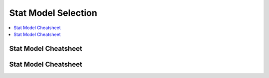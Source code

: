 .. _statpickmodel:

==============
Stat Model Selection
==============

.. contents:: :local:

Stat Model Cheatsheet 
==============

.. raw:: html

        <center>
        <table width="100%" border="1" style="border-collapse: collapse" bordercolor="#111111" cellpadding="0" cellspacing="0">
            <tbody>
              <tr bgcolor="#f00000">
                  <td align="middle">
                    <font size="+1" color="#000000">Number</font> 
                    <center>
                        <p><font size="+1" color="#000000">of</font> <br>
                          <font size="+1" color="#000000"><a href="#outcome">Dependent*</a></font> <br>
                          <font size="+1" color="#000000">Variables</font>
                        </p>
                    </center>
                  </td>
                  <td>
                    <center>
                        <p><font size="+1" color="#000000">Number</font> <br>
                          <font size="+1" color="#000000">of</font> <br>
                          <font size="+1" color="#000000"><a href="#predictor">Independent**</a></font>
                          <br>
                          <font size="+1" color="#000000">Variables</font>
                        </p>
                    </center>
                  </td>
                  <td>
                    <center>
                        <p><font size="+1" color="#000000">Type</font> <br>
                          <font size="+1" color="#000000">of</font> <br>
                          <font size="+1" color="#000000">Dependent</font> <br>
                          <font size="+1" color="#000000">Variable(s)</font>
                        </p>
                    </center>
                  </td>
                  <td>
                    <center>
                        <p><font size="+1" color="#000000">Type</font> <br>
                          <font size="+1" color="#000000">of</font> <br>
                          <font size="+1" color="#000000">Independent</font> <br>
                          <font size="+1" color="#000000">Variable(s)</font>
                        </p>
                    </center>
                  </td>
                  <td align="middle"><font size="+1" color="#000000">&nbsp;Measure</font></td>
                  <td>
                    <center>
                        <p><font size="+1" color="#000000">Test(s)</font></p>
                    </center>
                  </td>
              </tr>
              <tr bgcolor="#ffcccc">
                  <td valign="top" bgcolor="#ffcccc" rowspan="26">
                    <center>
                        <p><font size="+1">1</font></p>
                    </center>
                  </td>
                  <td valign="center" rowspan="3">
                    <center>
                        <p>&nbsp;0 <br>
                          (1 population)
                        </p>
                    </center>
                  </td>
                  <td>
                    <center>
                        <p>continuous normal</p>
                    </center>
                  </td>
                  <td rowspan="3">
                    <center>
                        <p>not applicable&nbsp; <br>
                          (none)
                        </p>
                    </center>
                  </td>
                  <td>
                    <center>
                        <p>&nbsp;mean</p>
                    </center>
                  </td>
                  <td>
                    <center>
                        <p>one-sample t-test</p>
                    </center>
                  </td>
              </tr>
              <tr>
                  <td bgcolor="#ffcccc">
                    <center>
                        <p>&nbsp;continuous non-normal</p>
                    </center>
                  </td>
                  <td bgcolor="#ffcccc">
                    <center>
                        <p>&nbsp;median</p>
                    </center>
                  </td>
                  <td bgcolor="#ffcccc">
                    <center>
                        <p>one-sample median</p>
                    </center>
                  </td>
              </tr>
              <tr bgcolor="#ffcccc">
                  <td>
                    <center>
                        <p>&nbsp;categorical</p>
                    </center>
                  </td>
                  <td>
                    <center>
                        <p>&nbsp;proportions</p>
                    </center>
                  </td>
                  <td>
                    <center>
                        <p>&nbsp;Chi Square goodness-of-fit, binomial test</p>
                    </center>
                  </td>
              </tr>
              <tr>
                  <td valign="center" rowspan="3">
                    <center>
                        <p>&nbsp;1 <br>
                          (2 independent populations)
                        </p>
                    </center>
                  </td>
                  <td>
                    <center>
                        <p>normal</p>
                    </center>
                  </td>
                  <td rowspan="3">
                    <center>
                        <p>&nbsp;2 categories</p>
                    </center>
                  </td>
                  <td>
                    <center>
                        <p>&nbsp;mean</p>
                    </center>
                  </td>
                  <td>
                    <center>
                        <p>2 independent sample t-test</p>
                    </center>
                  </td>
              </tr>
              <tr bgcolor="#ffcccc">
                  <td bgcolor="#ffffff">
                    <center>
                        <p>&nbsp;non-normal</p>
                    </center>
                  </td>
                  <td bgcolor="#ffffff">
                    <center>
                        <p>medians</p>
                    </center>
                  </td>
                  <td bgcolor="#ffffff">
                    <center>
                        <p>&nbsp;Mann Whitney, <br>
                          Wilcoxon rank sum test
                        </p>
                    </center>
                  </td>
              </tr>
              <tr>
                  <td>
                    <center>
                        <p>&nbsp;categorical</p>
                    </center>
                  </td>
                  <td>
                    <center>
                        <p>&nbsp;proportions</p>
                    </center>
                  </td>
                  <td>
                    <center>
                        <p>&nbsp;Chi square test <br>
                          Fisher's Exact test
                        </p>
                    </center>
                  </td>
              </tr>
              <tr bgcolor="#ffcccc">
                  <td valign="center" rowspan="3">
                    <center>
                        <p>0 <br>
                          (1 population measured twice) <br>
                          <b><i>or</i></b> <br>
                          1 <br>
                          (2 matched populations)
                        </p>
                    </center>
                  </td>
                  <td>
                    <center>
                        <p>normal</p>
                    </center>
                  </td>
                  <td rowspan="3">
                    <center>
                        <p>&nbsp;not applicable/ <br>
                          categorical
                        </p>
                    </center>
                  </td>
                  <td>
                    <center>
                        <p>means</p>
                    </center>
                  </td>
                  <td>
                    <center>
                        <p>paired t-test&nbsp;</p>
                    </center>
                  </td>
              </tr>
              <tr bgcolor="#ffcccc">
                  <td bgcolor="#ffcccc">
                    <center>
                        <p>&nbsp;non-normal</p>
                    </center>
                  </td>
                  <td bgcolor="#ffcccc">
                    <center>
                        <p>&nbsp;medians</p>
                    </center>
                  </td>
                  <td bgcolor="#ffcccc">
                    <center>
                        <p>Wilcoxon signed ranks test&nbsp;</p>
                    </center>
                  </td>
              </tr>
              <tr>
                  <td bgcolor="#ffcccc">
                    <center>
                        <p>&nbsp;categorical</p>
                    </center>
                  </td>
                  <td bgcolor="#ffcccc">
                    <center>
                        <p>&nbsp;proportions</p>
                    </center>
                  </td>
                  <td bgcolor="#ffcccc">
                    <center>
                        <p>McNemar, Chi-square test</p>
                    </center>
                  </td>
              </tr>
              <tr bgcolor="#ffffff">
                  <td valign="center" rowspan="3">
                    <center>
                        <p>1 <br>
                          (3 or more populations)
                        </p>
                    </center>
                  </td>
                  <td>
                    <center>
                        <p>normal</p>
                    </center>
                  </td>
                  <td valign="center" rowspan="3">
                    <center>
                        <p>categorical</p>
                    </center>
                  </td>
                  <td>
                    <center>
                        <p>means</p>
                    </center>
                  </td>
                  <td>
                    <center>
                        <p>one-way ANOVA</p>
                    </center>
                  </td>
              </tr>
              <tr>
                  <td bgcolor="#ffffff">
                    <center>
                        <p>non-normal</p>
                    </center>
                  </td>
                  <td bgcolor="#ffffff">
                    <center>
                        <p>medians</p>
                    </center>
                  </td>
                  <td bgcolor="#ffffff">
                    <center>
                        <p>Kruskal Wallis</p>
                    </center>
                  </td>
              </tr>
              <tr bgcolor="#ffffff">
                  <td>
                    <center>
                        <p>categorical</p>
                    </center>
                  </td>
                  <td>
                    <center>
                        <p>proportions</p>
                    </center>
                  </td>
                  <td>
                    <center>
                        <p>Chi square test</p>
                    </center>
                  </td>
              </tr>
              <tr bgcolor="#ffcccc">
                  <td valign="center" rowspan="3">
                    <center>
                        <p>2 or more <br>
                          (e.g., 2-way ANOVA)
                        </p>
                    </center>
                  </td>
                  <td>
                    <center>
                        <p>normal</p>
                    </center>
                  </td>
                  <td valign="center" rowspan="3">
                    <center>
                        <p>categorical</p>
                    </center>
                  </td>
                  <td>
                    <center>
                        <p>means</p>
                    </center>
                  </td>
                  <td>
                    <center>
                        <p>Factorial ANOVA</p>
                    </center>
                  </td>
              </tr>
              <tr bgcolor="#ffffff">
                  <td bgcolor="#ffcccc">
                    <center>
                        <p>non-normal</p>
                    </center>
                  </td>
                  <td bgcolor="#ffcccc">
                    <center>
                        <p>medians</p>
                    </center>
                  </td>
                  <td bgcolor="#ffcccc">
                    <center>
                        <p>Friedman test</p>
                    </center>
                  </td>
              </tr>
              <tr bgcolor="#ffcccc">
                  <td>
                    <center>
                        <p>categorical</p>
                    </center>
                  </td>
                  <td>
                    <center>
                        <p>proportions</p>
                    </center>
                  </td>
                  <td>
                    <center>
                        <p>log-linear, logistic regression</p>
                    </center>
                  </td>
              </tr>
              <tr bgcolor="#ffffff">
                  <td>
                    <center>
                        <p>0 <br>
                          (1 population measured&nbsp; <br>
                          3 or more times)
                        </p>
                    </center>
                  </td>
                  <td>
                    <center>
                        <p>normal</p>
                    </center>
                  </td>
                  <td>
                    <center>
                        <p>not applicable</p>
                    </center>
                  </td>
                  <td>
                    <center>
                        <p>means</p>
                    </center>
                  </td>
                  <td>
                    <center>
                        <p>Repeated measures ANOVA</p>
                    </center>
                  </td>
              </tr>
              <tr bgcolor="#ffcccc">
                  <td rowspan="4">
                    <center>
                        <p>1</p>
                    </center>
                  </td>
                  <td>
                    <center>
                        <p>normal</p>
                    </center>
                  </td>
                  <td valign="center" align="middle" colspan="2" rowspan="2">continuous</td>
                  <td>
                    <center>
                        <p>correlation <br>
                          simple linear regression
                        </p>
                    </center>
                  </td>
              </tr>
              <tr bgcolor="#ffffff">
                  <td bgcolor="#ffcccc">
                    <center>
                        <p>non-normal</p>
                    </center>
                  </td>
                  <td bgcolor="#ffcccc">
                    <center>
                        <p>&nbsp;non-parametric correlation</p>
                    </center>
                  </td>
              </tr>
              <tr>
                  <td valign="center" align="middle" bgcolor="#ffcccc" rowspan="2">
                    <center>
                        <p>categorical</p>
                    </center>
                  </td>
                  <td bgcolor="#ffcccc" colspan="2">
                    <center>
                        <p>categorical or continuous</p>
                    </center>
                  </td>
                  <td bgcolor="#ffcccc">
                    <center>
                        <p>logistic regression</p>
                    </center>
                  </td>
              </tr>
              <tr>
                  <td bgcolor="#ffcccc" colspan="2">
                    <center>
                        <p>continuous</p>
                    </center>
                  </td>
                  <td bgcolor="#ffcccc">
                    <center>
                        <p>discriminant analysis</p>
                    </center>
                  </td>
              </tr>
              <tr bgcolor="#ffffff">
                  <td valign="center" align="middle" rowspan="6">
                    <center>
                        <p>&nbsp;2 or more</p>
                    </center>
                  </td>
                  <td bgcolor="#ffffff">
                    <center>
                        <p>&nbsp;normal</p>
                    </center>
                  </td>
                  <td valign="center" align="middle" colspan="2" rowspan="3">
                    <center>
                        <p>continuous</p>
                    </center>
                  </td>
                  <td bgcolor="#ffffff">
                    <center>
                        <p>multiple linear regression&nbsp;</p>
                    </center>
                  </td>
              </tr>
              <tr>
                  <td>
                    <center>
                        <p>&nbsp;non-normal</p>
                    </center>
                  </td>
                  <td>
                    <center>
                        <p>&nbsp;</p>
                    </center>
                  </td>
              </tr>
              <tr bgcolor="#ffcccc">
                  <td bgcolor="#ffffff">
                    <center>
                        <p>categorical</p>
                    </center>
                  </td>
                  <td bgcolor="#ffffff">
                    <center>
                        <p>logistic regression</p>
                    </center>
                  </td>
              </tr>
              <tr bgcolor="#ffcccc">
                  <td>
                    <center>
                        <p>normal</p>
                    </center>
                  </td>
                  <td colspan="2" rowspan="3">
                    <center>
                        <p>mixed categorical and continuous</p>
                    </center>
                  </td>
                  <td>
                    <center>
                        <p>Analysis of Covariance <br>
                          General Linear Models (regression)
                        </p>
                    </center>
                  </td>
              </tr>
              <tr bgcolor="#ffcccc">
                  <td>
                    <center>
                        <p>&nbsp;non-normal</p>
                    </center>
                  </td>
                  <td>&nbsp;</td>
              </tr>
              <tr bgcolor="#ffcccc">
                  <td>
                    <center>
                        <p>categorical</p>
                    </center>
                  </td>
                  <td>
                    <center>
                        <p>logistic regression</p>
                    </center>
                  </td>
              </tr>
              <tr bgcolor="#e8e8e8">
                  <td>
                    <center>
                        <p>2</p>
                    </center>
                  </td>
                  <td>
                    <center>
                        <p>2 or more</p>
                    </center>
                  </td>
                  <td bgcolor="#e8e8e8">
                    <center>
                        <p>normal</p>
                    </center>
                  </td>
                  <td colspan="2">
                    <center>
                        <p>categorical</p>
                    </center>
                  </td>
                  <td>
                    <center>
                        <p>MANOVA</p>
                    </center>
                  </td>
              </tr>
              <tr bgcolor="#ffcccc">
                  <td>
                    <center>
                        <p>2 or more</p>
                    </center>
                  </td>
                  <td>
                    <center>
                        <p>2 or more</p>
                    </center>
                  </td>
                  <td>
                    <center>
                        <p>normal</p>
                    </center>
                  </td>
                  <td colspan="2">
                    <center>
                        <p>continuous</p>
                    </center>
                  </td>
                  <td>
                    <center>
                        <p>multivariate multiple linear regression</p>
                    </center>
                  </td>
              </tr>
              <tr bgcolor="#ebebeb">
                  <td>
                    <center>
                        <p>2 sets of&nbsp; <br>
                          2 or more
                        </p>
                    </center>
                  </td>
                  <td bgcolor="#e8e8e8">
                    <center>
                        <p>0</p>
                    </center>
                  </td>
                  <td>
                    <center>
                        <p>normal</p>
                    </center>
                  </td>
                  <td colspan="2">
                    <center>
                        <p>not applicable</p>
                    </center>
                  </td>
                  <td>
                    <center>
                        <p>canonical correlation</p>
                    </center>
                  </td>
              </tr>
              <tr bgcolor="#ffcccc">
                  <td>
                    <center>
                        <p>2 or more</p>
                    </center>
                  </td>
                  <td>
                    <center>
                        <p>0</p>
                    </center>
                  </td>
                  <td>
                    <center>
                        <p>normal</p>
                    </center>
                  </td>
                  <td colspan="2">
                    <center>
                        <p>not applicable</p>
                    </center>
                  </td>
                  <td>
                    <center>
                        <p>factor analysis</p>
                    </center>
                  </td>
              </tr>
            </tbody>
        </table>
      </center>     


Stat Model Cheatsheet  
==============

.. raw:: html

   <article class="post-882 page type-page status-publish entry" itemscope="" itemtype="https://schema.org/CreativeWork">
   <header class="entry-header">
      <h1 class="entry-title" itemprop="headline">Choosing the Correct Statistical Test in SAS, Stata, SPSS and R</h1>
   </header>
   <div class="entry-content" itemprop="text">
      <p>The following table shows general guidelines for choosing a statistical
         analysis. We emphasize that these are general guidelines and should not be
         construed as hard and fast rules. Usually your data could be analyzed in
         multiple ways, each of which could yield legitimate answers. The table below
         covers a number of common analyses and helps you choose among them based on the
         number of dependent variables (sometimes referred to as outcome variables), the
         nature of your independent variables (sometimes referred to as
         predictors). You also want to consider the nature of your dependent
         variable, namely whether it is an interval variable, ordinal or categorical
         variable, and whether it is normally distributed (see <a href="https://stats.idre.ucla.edu/other/mult-pkg/whatstat/what-is-the-difference-between-categorical-ordinal-and-interval-variables/">What is the difference between categorical, ordinal and interval variables?</a>
         for more information on this). The table then shows one or more
         statistical tests commonly used given these types of variables (but not
         necessarily the only type of test that could be used) and links showing how to
         do such tests using SAS, Stata and SPSS.
      </p>
      <table>
         <tbody>
            <tr>
               <th>Number of Dependent Variables</th>
               <th>Nature of Independent Variables</th>
               <th><a href="https://stats.idre.ucla.edu/other/mult-pkg/whatstat/what-is-the-difference-between-categorical-ordinal-and-interval-variables/">Nature of Dependent Variable(s)</a></th>
               <th>Test(s)</th>
               <th>How to SAS</th>
               <th>How to Stata</th>
               <th>How to SPSS</th>
               <th>How to R</th>
            </tr>
            <tr>
               <th rowspan="28">1</th>
               <th rowspan="4">0 IVs (1 population)</th>
               <td>interval &amp; normal</td>
               <td>one-sample t-test</td>
               <td><a href="https://stats.idre.ucla.edu/sas/whatstat/what-statistical-analysis-should-i-usestatistical-analyses-using-sas/#1sampt">SAS</a></td>
               <td><a href="https://stats.idre.ucla.edu/stata/whatstat/what-statistical-analysis-should-i-usestatistical-analyses-using-stata/#1sampt">Stata</a></td>
               <td><a href="https://stats.idre.ucla.edu/spss/whatstat/what-statistical-analysis-should-i-usestatistical-analyses-using-spss/#1sampt">SPSS</a></td>
               <td><a href="https://stats.idre.ucla.edu/r/whatstat/what-statistical-analysis-should-i-usestatistical-analyses-using-r/#1sampt">R</a></td>
            </tr>
            <tr>
               <td>ordinal or interval</td>
               <td>one-sample median</td>
               <td><a href="https://stats.idre.ucla.edu/sas/whatstat/what-statistical-analysis-should-i-usestatistical-analyses-using-sas/#1sampm">SAS</a></td>
               <td><a href="https://stats.idre.ucla.edu/stata/whatstat/what-statistical-analysis-should-i-usestatistical-analyses-using-stata/#1sampm">Stata</a></td>
               <td><a href="https://stats.idre.ucla.edu/spss/whatstat/what-statistical-analysis-should-i-usestatistical-analyses-using-spss/#1sampm">SPSS</a></td>
               <td><a href="https://stats.idre.ucla.edu/r/whatstat/what-statistical-analysis-should-i-usestatistical-analyses-using-r/#1sampm">R</a></td>
            </tr>
            <tr>
               <td>categorical (2 categories)</td>
               <td>binomial test</td>
               <td><a href="https://stats.idre.ucla.edu/sas/whatstat/what-statistical-analysis-should-i-usestatistical-analyses-using-sas/#bitest">SAS</a></td>
               <td><a href="https://stats.idre.ucla.edu/stata/whatstat/what-statistical-analysis-should-i-usestatistical-analyses-using-stata/#bitest">Stata</a></td>
               <td><a href="https://stats.idre.ucla.edu/spss/whatstat/what-statistical-analysis-should-i-usestatistical-analyses-using-spss/#bitest">SPSS</a></td>
               <td><a href="https://stats.idre.ucla.edu/r/whatstat/what-statistical-analysis-should-i-usestatistical-analyses-using-r/#bitest">R</a></td>
            </tr>
            <tr>
               <td>categorical</td>
               <td>Chi-square goodness-of-fit</td>
               <td><a href="https://stats.idre.ucla.edu/sas/whatstat/what-statistical-analysis-should-i-usestatistical-analyses-using-sas/#chifit">SAS</a></td>
               <td><a href="https://stats.idre.ucla.edu/stata/whatstat/what-statistical-analysis-should-i-usestatistical-analyses-using-stata/#chifit">Stata</a></td>
               <td><a href="https://stats.idre.ucla.edu/spss/whatstat/what-statistical-analysis-should-i-usestatistical-analyses-using-spss/#chifit">SPSS</a></td>
               <td><a href="https://stats.idre.ucla.edu/r/whatstat/what-statistical-analysis-should-i-usestatistical-analyses-using-r/#chifit">R</a></td>
            </tr>
            <tr>
               <th rowspan="4">1 IV with 2 levels (independent groups)</th>
               <td>interval &amp; normal</td>
               <td>2 independent sample t-test</td>
               <td><a href="https://stats.idre.ucla.edu/sas/whatstat/what-statistical-analysis-should-i-usestatistical-analyses-using-sas/#2ittest">SAS</a></td>
               <td><a href="https://stats.idre.ucla.edu/stata/whatstat/what-statistical-analysis-should-i-usestatistical-analyses-using-stata/#2ittest">Stata</a></td>
               <td><a href="https://stats.idre.ucla.edu/spss/whatstat/what-statistical-analysis-should-i-usestatistical-analyses-using-spss/#2ittest">SPSS</a></td>
               <td><a href="https://stats.idre.ucla.edu/r/whatstat/what-statistical-analysis-should-i-usestatistical-analyses-using-r/#2ittest">R</a></td>
            </tr>
            <tr>
               <td>ordinal or interval</td>
               <td>Wilcoxon-Mann Whitney test</td>
               <td><a href="https://stats.idre.ucla.edu/sas/whatstat/what-statistical-analysis-should-i-usestatistical-analyses-using-sas/#wilc">SAS</a></td>
               <td><a href="https://stats.idre.ucla.edu/stata/whatstat/what-statistical-analysis-should-i-usestatistical-analyses-using-stata/#wilc">Stata</a></td>
               <td><a href="https://stats.idre.ucla.edu/spss/whatstat/what-statistical-analysis-should-i-usestatistical-analyses-using-spss/#wilc">SPSS</a></td>
               <td><a href="https://stats.idre.ucla.edu/r/whatstat/what-statistical-analysis-should-i-usestatistical-analyses-using-r/#wilc">R</a></td>
            </tr>
            <tr>
               <th rowspan="2">categorical</th>
               <td>Chi-square test</td>
               <td><a href="https://stats.idre.ucla.edu/sas/whatstat/what-statistical-analysis-should-i-usestatistical-analyses-using-sas/#chisq">SAS</a></td>
               <td><a href="https://stats.idre.ucla.edu/stata/whatstat/what-statistical-analysis-should-i-usestatistical-analyses-using-stata/#chisq">Stata</a></td>
               <td><a href="https://stats.idre.ucla.edu/spss/whatstat/what-statistical-analysis-should-i-usestatistical-analyses-using-spss/#chisq">SPSS</a></td>
               <td><a href="https://stats.idre.ucla.edu/r/whatstat/what-statistical-analysis-should-i-usestatistical-analyses-using-r/#chisq">R</a></td>
            </tr>
            <tr>
               <td>Fisher’s exact test</td>
               <td><a href="https://stats.idre.ucla.edu/sas/whatstat/what-statistical-analysis-should-i-usestatistical-analyses-using-sas/#exact">SAS</a></td>
               <td><a href="https://stats.idre.ucla.edu/stata/whatstat/what-statistical-analysis-should-i-usestatistical-analyses-using-stata/#exact">Stata</a></td>
               <td><a href="https://stats.idre.ucla.edu/spss/whatstat/what-statistical-analysis-should-i-usestatistical-analyses-using-spss/#exact">SPSS</a></td>
               <td><a href="https://stats.idre.ucla.edu/r/whatstat/what-statistical-analysis-should-i-usestatistical-analyses-using-r/#exact">R</a></td>
            </tr>
            <tr>
               <th rowspan="3">1 IV with 2 or more levels (independent groups)</th>
               <td>interval &amp; normal</td>
               <td>one-way ANOVA</td>
               <td><a href="https://stats.idre.ucla.edu/sas/whatstat/what-statistical-analysis-should-i-usestatistical-analyses-using-sas/#1anova">SAS</a></td>
               <td><a href="https://stats.idre.ucla.edu/stata/whatstat/what-statistical-analysis-should-i-usestatistical-analyses-using-stata/#1anova">Stata</a></td>
               <td><a href="https://stats.idre.ucla.edu/spss/whatstat/what-statistical-analysis-should-i-usestatistical-analyses-using-spss/#1anova">SPSS</a></td>
               <td><a href="https://stats.idre.ucla.edu/r/whatstat/what-statistical-analysis-should-i-usestatistical-analyses-using-r/#1anova">R</a></td>
            </tr>
            <tr>
               <td>ordinal or interval</td>
               <td>Kruskal Wallis</td>
               <td><a href="https://stats.idre.ucla.edu/sas/whatstat/what-statistical-analysis-should-i-usestatistical-analyses-using-sas/#kw">SAS</a></td>
               <td><a href="https://stats.idre.ucla.edu/stata/whatstat/what-statistical-analysis-should-i-usestatistical-analyses-using-stata/#kw">Stata</a></td>
               <td><a href="https://stats.idre.ucla.edu/spss/whatstat/what-statistical-analysis-should-i-usestatistical-analyses-using-spss/#kw">SPSS</a></td>
               <td><a href="https://stats.idre.ucla.edu/r/whatstat/what-statistical-analysis-should-i-usestatistical-analyses-using-r/#kw">R</a></td>
            </tr>
            <tr>
               <td>categorical</td>
               <td>Chi-square test</td>
               <td><a href="https://stats.idre.ucla.edu/sas/whatstat/what-statistical-analysis-should-i-usestatistical-analyses-using-sas/#chisq">SAS</a></td>
               <td><a href="https://stats.idre.ucla.edu/stata/whatstat/what-statistical-analysis-should-i-usestatistical-analyses-using-stata/#chisq">Stata</a></td>
               <td><a href="https://stats.idre.ucla.edu/spss/whatstat/what-statistical-analysis-should-i-usestatistical-analyses-using-spss/#chisq">SPSS</a></td>
               <td><a href="https://stats.idre.ucla.edu/r/whatstat/what-statistical-analysis-should-i-usestatistical-analyses-using-r/#chisq">R</a></td>
            </tr>
            <tr>
               <th rowspan="3">1 IV with 2 levels (dependent/matched groups)</th>
               <td>interval &amp; normal</td>
               <td>paired t-test</td>
               <td><a href="https://stats.idre.ucla.edu/sas/whatstat/what-statistical-analysis-should-i-usestatistical-analyses-using-sas/#pairt">SAS</a></td>
               <td><a href="https://stats.idre.ucla.edu/stata/whatstat/what-statistical-analysis-should-i-usestatistical-analyses-using-stata/#pairt">Stata</a></td>
               <td><a href="https://stats.idre.ucla.edu/spss/whatstat/what-statistical-analysis-should-i-usestatistical-analyses-using-spss/#pairt">SPSS</a></td>
               <td><a href="https://stats.idre.ucla.edu/r/whatstat/what-statistical-analysis-should-i-usestatistical-analyses-using-r/#pairt">R</a></td>
            </tr>
            <tr>
               <td>ordinal or interval</td>
               <td>Wilcoxon signed ranks test</td>
               <td><a href="https://stats.idre.ucla.edu/sas/whatstat/what-statistical-analysis-should-i-usestatistical-analyses-using-sas/#wilcsign">SAS</a></td>
               <td><a href="https://stats.idre.ucla.edu/stata/whatstat/what-statistical-analysis-should-i-usestatistical-analyses-using-stata/#wilcsign">Stata</a></td>
               <td><a href="https://stats.idre.ucla.edu/spss/whatstat/what-statistical-analysis-should-i-usestatistical-analyses-using-spss/#wilcsign">SPSS</a></td>
               <td><a href="https://stats.idre.ucla.edu/r/whatstat/what-statistical-analysis-should-i-usestatistical-analyses-using-r/#wilcsign">R</a></td>
            </tr>
            <tr>
               <td>categorical</td>
               <td>McNemar</td>
               <td><a href="https://stats.idre.ucla.edu/sas/whatstat/what-statistical-analysis-should-i-usestatistical-analyses-using-sas/#Mcnemar">SAS</a></td>
               <td><a href="https://stats.idre.ucla.edu/stata/whatstat/what-statistical-analysis-should-i-usestatistical-analyses-using-stata/#Mcnemar">Stata</a></td>
               <td><a href="https://stats.idre.ucla.edu/spss/whatstat/what-statistical-analysis-should-i-usestatistical-analyses-using-spss/#Mcnemar">SPSS</a></td>
               <td><a href="https://stats.idre.ucla.edu/r/whatstat/what-statistical-analysis-should-i-usestatistical-analyses-using-r/#Mcnemar">R</a></td>
            </tr>
            <tr>
               <th rowspan="3">1 IV with 2 or more levels (dependent/matched groups)</th>
               <td>interval &amp; normal</td>
               <td>one-way repeated measures ANOVA</td>
               <td><a href="https://stats.idre.ucla.edu/sas/whatstat/what-statistical-analysis-should-i-usestatistical-analyses-using-sas/#1repanova">SAS</a></td>
               <td><a href="https://stats.idre.ucla.edu/stata/whatstat/what-statistical-analysis-should-i-usestatistical-analyses-using-stata/#1repanova">Stata</a></td>
               <td><a href="https://stats.idre.ucla.edu/spss/whatstat/what-statistical-analysis-should-i-usestatistical-analyses-using-spss/#1repanova">SPSS</a></td>
               <td><a href="https://stats.idre.ucla.edu/r/whatstat/what-statistical-analysis-should-i-usestatistical-analyses-using-r/#1repanovA">R</a></td>
            </tr>
            <tr>
               <td>ordinal or interval</td>
               <td>Friedman test</td>
               <td><a href="https://stats.idre.ucla.edu/sas/whatstat/what-statistical-analysis-should-i-usestatistical-analyses-using-sas/#fried">SAS</a></td>
               <td><a href="https://stats.idre.ucla.edu/stata/whatstat/what-statistical-analysis-should-i-usestatistical-analyses-using-stata/#fried">Stata</a></td>
               <td><a href="https://stats.idre.ucla.edu/spss/whatstat/what-statistical-analysis-should-i-usestatistical-analyses-using-spss/#fried">SPSS</a></td>
               <td><a href="https://stats.idre.ucla.edu/r/whatstat/what-statistical-analysis-should-i-usestatistical-analyses-using-r/#fried">R</a></td>
            </tr>
            <tr>
               <td>categorical (2 categories)</td>
               <td>repeated measures logistic regression</td>
               <td><a href="https://stats.idre.ucla.edu/sas/whatstat/what-statistical-analysis-should-i-usestatistical-analyses-using-sas/#1replog">SAS</a></td>
               <td><a href="https://stats.idre.ucla.edu/stata/whatstat/what-statistical-analysis-should-i-usestatistical-analyses-using-stata/#1replog">Stata</a></td>
               <td><a href="https://stats.idre.ucla.edu/spss/whatstat/what-statistical-analysis-should-i-usestatistical-analyses-using-spss/#1replog">SPSS</a></td>
               <td><a href="https://stats.idre.ucla.edu/r/whatstat/what-statistical-analysis-should-i-usestatistical-analyses-using-r/#1replog">R</a></td>
            </tr>
            <tr>
               <th rowspan="3">2 or more IVs (independent groups)</th>
               <td>interval &amp; normal</td>
               <td>factorial ANOVA</td>
               <td><a href="https://stats.idre.ucla.edu/sas/whatstat/what-statistical-analysis-should-i-usestatistical-analyses-using-sas/#factanov">SAS</a></td>
               <td><a href="https://stats.idre.ucla.edu/stata/whatstat/what-statistical-analysis-should-i-usestatistical-analyses-using-stata/#factanov">Stata</a></td>
               <td><a href="https://stats.idre.ucla.edu/spss/whatstat/what-statistical-analysis-should-i-usestatistical-analyses-using-spss/#factanov">SPSS</a></td>
               <td><a href="https://stats.idre.ucla.edu/r/whatstat/what-statistical-analysis-should-i-usestatistical-analyses-using-r/#factanov">R</a></td>
            </tr>
            <tr>
               <td>ordinal or interval</td>
               <td>ordered logistic regression</td>
               <td><a href="https://stats.idre.ucla.edu/sas/whatstat/what-statistical-analysis-should-i-usestatistical-analyses-using-sas/#orderedlogistic">SAS</a></td>
               <td><a href="https://stats.idre.ucla.edu/stata/whatstat/what-statistical-analysis-should-i-usestatistical-analyses-using-stata/#orderedlogistic">Stata</a></td>
               <td><a href="https://stats.idre.ucla.edu/spss/whatstat/what-statistical-analysis-should-i-usestatistical-analyses-using-spss/#orderedlogistic">SPSS</a></td>
               <td><a href="https://stats.idre.ucla.edu/r/whatstat/what-statistical-analysis-should-i-usestatistical-analyses-using-r/#orderedlOgistic">R</a></td>
            </tr>
            <tr>
               <td>categorical (2 categories)</td>
               <td>factorial logistic regression</td>
               <td><a href="https://stats.idre.ucla.edu/sas/whatstat/what-statistical-analysis-should-i-usestatistical-analyses-using-sas/#faclogistic">SAS</a></td>
               <td><a href="https://stats.idre.ucla.edu/stata/whatstat/what-statistical-analysis-should-i-usestatistical-analyses-using-stata/#faclogistic">Stata</a></td>
               <td><a href="https://stats.idre.ucla.edu/spss/whatstat/what-statistical-analysis-should-i-usestatistical-analyses-using-spss/#faclogistic">SPSS</a></td>
               <td><a href="https://stats.idre.ucla.edu/r/whatstat/what-statistical-analysis-should-i-usestatistical-analyses-using-r/#faclogisTic">R</a></td>
            </tr>
            <tr>
               <th rowspan="4">1 interval IV</th>
               <td>interval &amp; normal</td>
               <td>correlation</td>
               <td><a href="https://stats.idre.ucla.edu/sas/whatstat/what-statistical-analysis-should-i-usestatistical-analyses-using-sas/#corr">SAS</a></td>
               <td><a href="https://stats.idre.ucla.edu/stata/whatstat/what-statistical-analysis-should-i-usestatistical-analyses-using-stata/#corr">Stata</a></td>
               <td><a href="https://stats.idre.ucla.edu/spss/whatstat/what-statistical-analysis-should-i-usestatistical-analyses-using-spss/#corr">SPSS</a></td>
               <td><a href="https://stats.idre.ucla.edu/r/whatstat/what-statistical-analysis-should-i-usestatistical-analyses-using-r/#corr">R</a></td>
            </tr>
            <tr>
               <td>interval &amp; normal</td>
               <td>simple linear regression</td>
               <td><a href="https://stats.idre.ucla.edu/sas/whatstat/what-statistical-analysis-should-i-usestatistical-analyses-using-sas/#simpreg">SAS</a></td>
               <td><a href="https://stats.idre.ucla.edu/stata/whatstat/what-statistical-analysis-should-i-usestatistical-analyses-using-stata/#simpreg">Stata</a></td>
               <td><a href="https://stats.idre.ucla.edu/spss/whatstat/what-statistical-analysis-should-i-usestatistical-analyses-using-spss/#simpreg">SPSS</a></td>
               <td><a href="https://stats.idre.ucla.edu/r/whatstat/what-statistical-analysis-should-i-usestatistical-analyses-using-r/#simpreg">R</a></td>
            </tr>
            <tr>
               <td>ordinal or interval</td>
               <td>non-parametric correlation</td>
               <td><a href="https://stats.idre.ucla.edu/sas/whatstat/what-statistical-analysis-should-i-usestatistical-analyses-using-sas/#nonparr">SAS</a></td>
               <td><a href="https://stats.idre.ucla.edu/stata/whatstat/what-statistical-analysis-should-i-usestatistical-analyses-using-stata/#nonparr">Stata</a></td>
               <td><a href="https://stats.idre.ucla.edu/spss/whatstat/what-statistical-analysis-should-i-usestatistical-analyses-using-spss/#nonparr">SPSS</a></td>
               <td><a href="https://stats.idre.ucla.edu/r/whatstat/what-statistical-analysis-should-i-usestatistical-analyses-using-r/#nonparr">R</a></td>
            </tr>
            <tr>
               <td>categorical</td>
               <td>simple logistic regression</td>
               <td><a href="https://stats.idre.ucla.edu/sas/whatstat/what-statistical-analysis-should-i-usestatistical-analyses-using-sas/#simplog">SAS</a></td>
               <td><a href="https://stats.idre.ucla.edu/stata/whatstat/what-statistical-analysis-should-i-usestatistical-analyses-using-stata/#simplog">Stata</a></td>
               <td><a href="https://stats.idre.ucla.edu/spss/whatstat/what-statistical-analysis-should-i-usestatistical-analyses-using-spss/#simplog">SPSS</a></td>
               <td><a href="https://stats.idre.ucla.edu/r/whatstat/what-statistical-analysis-should-i-usestatistical-analyses-using-r/#simplog">R</a></td>
            </tr>
            <tr>
               <th rowspan="4">1 or more interval IVs and/or 1 or more categorical IVs</th>
               <th rowspan="2">interval &amp; normal</th>
               <td>multiple regression</td>
               <td><a href="https://stats.idre.ucla.edu/sas/whatstat/what-statistical-analysis-should-i-usestatistical-analyses-using-sas/#multreg">SAS</a></td>
               <td><a href="https://stats.idre.ucla.edu/stata/whatstat/what-statistical-analysis-should-i-usestatistical-analyses-using-stata/#multreg">Stata</a></td>
               <td><a href="https://stats.idre.ucla.edu/spss/whatstat/what-statistical-analysis-should-i-usestatistical-analyses-using-spss/#multreg">SPSS</a></td>
               <td><a href="https://stats.idre.ucla.edu/r/whatstat/what-statistical-analysis-should-i-usestatistical-analyses-using-r/#multreg">R</a></td>
            </tr>
            <tr>
               <td>analysis of covariance</td>
               <td><a href="https://stats.idre.ucla.edu/sas/whatstat/what-statistical-analysis-should-i-usestatistical-analyses-using-sas/#ancova">SAS</a></td>
               <td><a href="https://stats.idre.ucla.edu/stata/whatstat/what-statistical-analysis-should-i-usestatistical-analyses-using-stata/#ancova">Stata</a></td>
               <td><a href="https://stats.idre.ucla.edu/spss/whatstat/what-statistical-analysis-should-i-usestatistical-analyses-using-spss/#ancova">SPSS</a></td>
               <td><a href="https://stats.idre.ucla.edu/r/whatstat/what-statistical-analysis-should-i-usestatistical-analyses-using-r/#ancova">R</a></td>
            </tr>
            <tr>
               <th rowspan="2">categorical</th>
               <td>multiple logistic regression</td>
               <td><a href="https://stats.idre.ucla.edu/sas/whatstat/what-statistical-analysis-should-i-usestatistical-analyses-using-sas/#logistic">SAS</a></td>
               <td><a href="https://stats.idre.ucla.edu/stata/whatstat/what-statistical-analysis-should-i-usestatistical-analyses-using-stata/#logistic">Stata</a></td>
               <td><a href="https://stats.idre.ucla.edu/spss/whatstat/what-statistical-analysis-should-i-usestatistical-analyses-using-spss/#logistic">SPSS</a></td>
               <td><a href="https://stats.idre.ucla.edu/r/whatstat/what-statistical-analysis-should-i-usestatistical-analyses-using-r/#logistic">R</a></td>
            </tr>
            <tr>
               <td>discriminant analysis</td>
               <td><a href="https://stats.idre.ucla.edu/sas/whatstat/what-statistical-analysis-should-i-usestatistical-analyses-using-sas/#discrim">SAS</a></td>
               <td><a href="https://stats.idre.ucla.edu/stata/whatstat/what-statistical-analysis-should-i-usestatistical-analyses-using-stata/#discrim">Stata</a></td>
               <td><a href="https://stats.idre.ucla.edu/spss/whatstat/what-statistical-analysis-should-i-usestatistical-analyses-using-spss/#discrim">SPSS</a></td>
               <td><a href="https://stats.idre.ucla.edu/r/whatstat/what-statistical-analysis-should-i-usestatistical-analyses-using-r/#discrim">R</a></td>
            </tr>
            <tr>
               <th rowspan="3">2+</th>
               <th>1 IV with 2 or more levels (independent groups)</th>
               <td>interval &amp; normal</td>
               <td>one-way MANOVA</td>
               <td><a href="https://stats.idre.ucla.edu/sas/whatstat/what-statistical-analysis-should-i-usestatistical-analyses-using-sas/#manova">SAS</a></td>
               <td><a href="https://stats.idre.ucla.edu/stata/whatstat/what-statistical-analysis-should-i-usestatistical-analyses-using-stata/#manova">Stata</a></td>
               <td><a href="https://stats.idre.ucla.edu/spss/whatstat/what-statistical-analysis-should-i-usestatistical-analyses-using-spss/#manova">SPSS</a></td>
               <td><a href="https://stats.idre.ucla.edu/r/whatstat/what-statistical-analysis-should-i-usestatistical-analyses-using-r/#manova">R</a></td>
            </tr>
            <tr>
               <th>2+</th>
               <td>interval &amp; normal</td>
               <td>multivariate multiple linear regression</td>
               <td><a href="https://stats.idre.ucla.edu/sas/whatstat/what-statistical-analysis-should-i-usestatistical-analyses-using-sas/#mmreg">SAS</a></td>
               <td><a href="https://stats.idre.ucla.edu/stata/whatstat/what-statistical-analysis-should-i-usestatistical-analyses-using-stata/#mmreg">Stata</a></td>
               <td><a href="https://stats.idre.ucla.edu/spss/whatstat/what-statistical-analysis-should-i-usestatistical-analyses-using-spss/#mmreg">SPSS</a></td>
               <td><a href="https://stats.idre.ucla.edu/r/whatstat/what-statistical-analysis-should-i-usestatistical-analyses-using-r/#mmreg">R</a></td>
            </tr>
            <tr>
               <th>0</th>
               <td>interval &amp; normal</td>
               <td>factor analysis</td>
               <td><a href="https://stats.idre.ucla.edu/sas/whatstat/what-statistical-analysis-should-i-usestatistical-analyses-using-sas/#factor">SAS</a></td>
               <td><a href="https://stats.idre.ucla.edu/stata/whatstat/what-statistical-analysis-should-i-usestatistical-analyses-using-stata/#factor">Stata</a></td>
               <td><a href="https://stats.idre.ucla.edu/spss/whatstat/what-statistical-analysis-should-i-usestatistical-analyses-using-spss/#factor">SPSS</a></td>
               <td><a href="https://stats.idre.ucla.edu/r/whatstat/what-statistical-analysis-should-i-usestatistical-analyses-using-r/#factor">R</a></td>
            </tr>
            <tr>
               <th>2 sets of 2+</th>
               <th>0</th>
               <td>interval &amp; normal</td>
               <td>canonical correlation</td>
               <td><a href="https://stats.idre.ucla.edu/sas/whatstat/what-statistical-analysis-should-i-usestatistical-analyses-using-sas/#cancor">SAS</a></td>
               <td><a href="https://stats.idre.ucla.edu/stata/whatstat/what-statistical-analysis-should-i-usestatistical-analyses-using-stata/#cancor">Stata</a></td>
               <td><a href="https://stats.idre.ucla.edu/spss/whatstat/what-statistical-analysis-should-i-usestatistical-analyses-using-spss/#cancor">SPSS</a></td>
               <td><a href="https://stats.idre.ucla.edu/r/whatstat/what-statistical-analysis-should-i-usestatistical-analyses-using-r/#cancor">R</a></td>
            </tr>
            <tr>
               <th></th>
               <th></th>
               <th></th>
               <th></th>
               <th></th>
               <th></th>
               <th></th>
               <th></th>
            </tr>
         </tbody>
      </table>
      <p>This page was adapted from <em>Choosing&nbsp;the Correct Statistic</em> developed by James D. Leeper, Ph.D.&nbsp; We thank Professor
         Leeper for permission to adapt and distribute this page from our site.
      </p>
      <p>&nbsp;</p>
      <p>&nbsp;</p>
      </div>
    </article>




























































































































    



